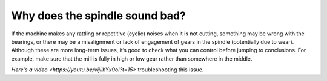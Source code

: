 Why does the spindle sound bad?
==========================

If the machine makes any rattling or repetitive (cyclic) noises when it is not cutting, 
something may be wrong with the bearings, or there may be a misalignment or lack of engagement
of gears in the spindle (potentially due to wear). Although these are more long-term issues, 
it’s good to check what you can control before jumping to conclusions. For example, make sure 
that the mill is fully in high or low gear rather than somewhere in the middle. 

`Here's a video <https://youtu.be/vijilhYx9oI?t=15>` troubleshooting this issue. 
